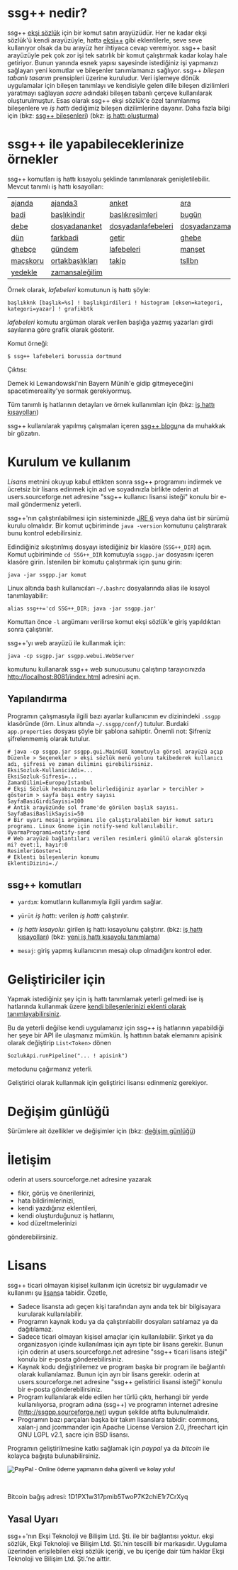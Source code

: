 #+TITLE: 
# C-c C-e X ssgpp
# #+STYLE: <link rel="stylesheet" type="text/css" href="./css/stylesheet.css" /> <link rel="stylesheet" type="text/css" href="http://fonts.googleapis.com/css?family=Droid Sans" /> 

# <div id="page" class="hfeed site">
	
# 	<header id="masthead" class="site-header" role="banner">
# 		<div class="header-main">
# 			<h1 class="site-title"><a href="http://ssgpp.wordpress.com/" rel="home">$ ssg++ ▮</a></h1>

# 			<div class="search-toggle">
# 				<a href="#search-container" class="screen-reader-text">Ara</a>
# 			</div>

# 			<nav id="primary-navigation" class="site-navigation primary-navigation" role="navigation">
# 				<button class="menu-toggle">Birincil menü</button>
# 				<a class="screen-reader-text skip-link" href="#content">İçeriğe geç</a>
# 				<div class="menu-menu-1-container"><ul id="menu-menu-1" class="nav-menu"><li id="menu-item-97" class="menu-item menu-item-type-custom menu-item-object-custom current-menu-item current_page_item menu-item-home menu-item-97"><a href="http://ssgpp.wordpress.com/">ana sayfa</a></li>
# <li id="menu-item-98" class="menu-item menu-item-type-post_type menu-item-object-page menu-item-98"><a href="http://ssgpp.wordpress.com/hakkinda/">hakkında</a></li>
# <li id="menu-item-141" class="menu-item menu-item-type-custom menu-item-object-custom menu-item-141"><a title="ssg++@twitter" href="https://twitter.com/sozlukshell">ssg++@twitter</a></li>
# <li id="menu-item-99" class="menu-item menu-item-type-custom menu-item-object-custom menu-item-99"><a title="ssg++@sourceforge" href="http://ssgpp.sourceforge.net">ssg++@sourceforge</a></li>
# <li id="menu-item-137" class="menu-item menu-item-type-taxonomy menu-item-object-category menu-item-137"><a href="http://ssgpp.wordpress.com/category/siyaset/">#siyaset</a></li>
# <li id="menu-item-136" class="menu-item menu-item-type-taxonomy menu-item-object-category menu-item-136"><a href="http://ssgpp.wordpress.com/category/anket-2/">#anket</a></li>
# </ul></div>			</nav>
# 		</div>

# 		<!--div id="search-container" class="search-box-wrapper hide">
# 			<div class="search-box">
# 				<form role="search" method="get" class="search-form" action="http://ssgpp.wordpress.com/">
# 				<label>
# 					<span class="screen-reader-text">Arama:</span>
# 					<input type="search" class="search-field" placeholder="Ara &hellip;" value="" name="s" title="Arama:" />
# 				</label>
# 				<input type="submit" class="search-submit" value="Ara" />
# 			</form>			</div>
# 		</div-->
# 	</header><!-- #masthead -->




# 	<div id="main" class="site-main">

# <div id="main-content" class="main-content">


# 	<div id="primary" class="content-area">
# 		<div id="content" class="site-content" role="main">



# #+BEGIN_HTML
# <table style="border: 1; padding:0;">
#     <tr style="border: 0"> 
#         <td style="border: 0; vertical-align: top; min-width:320px;">
#             <h1 style="font-size:400%"><a href="http://ssgpp.wordpress.com/" rel="home">$ ssg++ ▮</a></h1>
#             <span style="font-size:120%"><span style="text-decoration:underline">s</span>ozluk <span style="text-decoration:underline">sh</span>ell: ekşi sözlük komut satırı arayüzü</span>
#             <!--img src="http://apps.sourceforge.net/trac/ssgpp/raw-attachment/wiki/WikiStart/ssgpp-logo.png" /-->
#         </td>
#         <td style="border: 0; text-align:right; vertical-align: top;">
#             <!--span id="ssgsozlukshell" style="font-size:200%">ssg++ (<span class="underline">s</span>ozluk <span class="underline">sh</span>ell)</span-->

#             <p style="font-size:80%">
#                "sosyal medya analistinin başucu programı." --henüz söylenmedi <br /> 
#                "reserved" --@2 <br />
#                "yaşasın bağzı proğramlar!" --anonim <br />
#                "olmasaydın, olmazdım." --<a href="http://ssgpp.wordpress.com" target="_blank">ssg++ blog</a><br />
#                "bilginin harman yeri" --<a href="https://twitter.com/sozlukshell" target="_blank">@sozlukshell</a><br />
# "abi seviyorsanız gidin </p><form action="https://www.paypal.com/cgi-bin/webscr" method="post" target="_top" style="margin-top:-1.41em;">
# <input type="hidden" name="cmd" value="_s-xclick">
# <input type="hidden" name="hosted_button_id" value="ZRHG23R9UNHLL">
# <input type="image" src="https://www.paypalobjects.com/tr_TR/i/btn/btn_donate_SM.gif" border="0" name="submit" alt="PayPal - Online ödeme yapmanın daha güvenli ve kolay yolu!">
# <img alt="" border="0" src="https://www.paypalobjects.com/en_US/i/scr/pixel.gif" width="1" height="1">
# </form> <p style="font-size:80%">bence." --geliştiricisi
#             </p>



#         </td>
#     </tr>
# </table>


# #+END_HTML

* ssg++ nedir?

ssg++ [[http://antik.eksisozluk.com][ekşi sözlük]] için bir komut satırı arayüzüdür. 
Her ne kadar ekşi sözlük'ü kendi arayüzüyle, hatta [[http://antik.eksisozluk.com/show.asp?t=eksi%2B%2B][eksi++]] gibi eklentilerle, seve seve kullanıyor olsak da bu arayüz her ihtiyaca cevap veremiyor.
ssg++ basit arayüzüyle pek çok zor işi tek satırlık bir komut çalıştırmak kadar kolay hale getiriyor.
Bunun yanında esnek yapısı sayesinde istediğiniz işi yapmanızı sağlayan yeni komutlar ve bileşenler tanımlamanızı sağlıyor.
ssg++ /bileşen tabanlı tasarım/ prensipleri üzerine kuruludur. Veri işlemeye dönük uygulamalar için bileşen tanımlayı ve kendisiyle gelen dille bileşen dizilimleri yaratmayı sağlayan /sacre/ adındaki bileşen tabanlı çerçeve kullanılarak oluşturulmuştur. Esas olarak ssg++ ekşi sözlük'e özel tanımlanmış bileşenlere ve /iş hattı/ dediğimiz bileşen dizilimlerine dayanır.
Daha fazla bilgi için 
(bkz: [[file:SsgppComps.org][ssg++ bileşenleri]])
(bkz: [[file:Sacre.org][iş hattı oluşturma]])



* ssg++ ile yapabileceklerinize örnekler

ssg++ komutları iş hattı kısayolu şeklinde tanımlanarak genişletilebilir. 
Mevcut tanımlı iş hattı kısayolları: 

| [[file:IsHattiKisayollari.org::*ajanda][ajanda]]   | [[file:IsHattiKisayollari.org::*ajanda3][ajanda3]]         | [[file:IsHattiKisayollari.org::*anket][anket]]              | [[file:IsHattiKisayollari.org::*ara][ara]]                    |
| [[file:IsHattiKisayollari.org::*badi][badi]]     | [[file:IsHattiKisayollari.org::*başlıkindir][başlıkindir]]     | [[file:IsHattiKisayollari.org::*başlıkresimleri][başlıkresimleri]]    | [[file:IsHattiKisayollari.org::*bugün][bugün]]                  |
| [[file:IsHattiKisayollari.org::*debe][debe]]     | [[file:IsHattiKisayollari.org::*dosyadananket][dosyadananket]]   | [[file:IsHattiKisayollari.org::*dosyadanlafebeleri][dosyadanlafebeleri]] | [[file:IsHattiKisayollari.org::*dosyadanzamansaleğilim][dosyadanzamansaleğilim]] |
| [[file:IsHattiKisayollari.org::*dün][dün]]      | [[file:IsHattiKisayollari.org::*farkbadi][farkbadi]]        | [[file:IsHattiKisayollari.org::*getir][getir]]              | [[file:IsHattiKisayollari.org::*ghebe][ghebe]]                  |
| [[file:IsHattiKisayollari.org::*ghebçe][ghebçe]]   | [[file:IsHattiKisayollari.org::*gündem][gündem]]          | [[file:IsHattiKisayollari.org::*lafebeleri][lafebeleri]]         | [[file:IsHattiKisayollari.org::*manşet][manşet]]                 |
| [[file:IsHattiKisayollari.org::*maçskoru][maçskoru]] | [[file:IsHattiKisayollari.org::*ortakbaşlıkları][ortakbaşlıkları]] | [[file:IsHattiKisayollari.org::*takip][takip]]              | [[file:IsHattiKisayollari.org::*tsllbn][tsllbn]]                 |
| [[file:IsHattiKisayollari.org::*yedekle][yedekle]]  | [[file:IsHattiKisayollari.org::*zamansaleğilim][zamansaleğilim]]  |                    |                        |

Örnek olarak, /lafebeleri/ komutunun iş hattı şöyle:
#+BEGIN_EXAMPLE
başlıkknk [başlık=%s] ! başlıkgirdileri ! histogram [eksen=kategori, kategori=yazar] ! grafikbtk 
#+END_EXAMPLE
/lafebeleri/ komutu argüman olarak verilen başlığa yazmış yazarları girdi sayılarına göre grafik olarak gösterir. 

Komut örneği:
#+BEGIN_EXAMPLE
$ ssg++ lafebeleri borussia dortmund
#+END_EXAMPLE

Çıktısı:

[[file:imgs/lafebeleri_borussia_dortmund.png]]

Demek ki Lewandowski'nin Bayern Münih'e gidip gitmeyeceğini spacetimereality'ye sormak gerekiyormuş.

Tüm tanımlı iş hatlarının detayları ve örnek kullanımları için (bkz: [[file:IsHattiKisayollari.org][iş hattı kısayolları]])

ssg++ kullanılarak yapılmış çalışmaları içeren [[http://ssgpp.wordpress.com][ssg++ blogu]]na da muhakkak bir gözatın.

* Kurulum ve kullanım
  [[*Lisans][Lisans]] metnini okuyup kabul ettikten sonra ssg++ programını indirmek ve ücretsiz bir lisans edinmek için ad ve soyadınızla birlikte oderin at users.sourceforge.net adresine "ssg++ kullanıcı lisansi isteği" konulu bir e-mail göndermeniz yeterli. 

ssg++'nın çalıştırılabilmesi için sisteminizde [[http://www.oracle.com/technetwork/java/javase/downloads/index.html][JRE 6]] veya daha üst bir sürümü kurulu olmalıdır. Bir komut uçbiriminde ~java -version~ komutunu çalıştırarak bunu kontrol edebilirsiniz.

Edindiğiniz sıkıştırılmış dosyayı istediğiniz bir klasöre (~SSG++_DIR~) açın. Komut uçbiriminde ~cd SSG++_DIR~ komutuyla ~ssgpp.jar~ dosyasını içeren klasöre girin. İstenilen bir komutu çalıştırmak için şunu girin:
#+BEGIN_EXAMPLE
java -jar ssgpp.jar komut
#+END_EXAMPLE

Linux altında bash kullanıcıları =~/.bashrc= dosyalarında alias ile kısayol tanımlayabilir: 
#+BEGIN_EXAMPLE 
alias ssg++='cd SSG++_DIR; java -jar ssgpp.jar' 
#+END_EXAMPLE

Komuttan önce =-l= argümanı verilirse komut ekşi sözlük'e giriş yapıldıktan sonra çalıştırılır. 

ssg++'yı web arayüzü ile kullanmak için:
#+BEGIN_EXAMPLE 
java -cp ssgpp.jar ssgpp.webui.WebServer 
#+END_EXAMPLE
komutunu kullanarak ssg++ web sunucusunu çalıştırıp tarayıcınızda [[http://localhost:8081/index.html]] adresini açın.

** Yapılandırma
Programın çalışmasıyla ilgili bazı ayarlar kullanıcının ev dizinindeki =.ssgpp= klasöründe (örn. Linux altında =~/.ssgpp/conf/=) tutulur. Burdaki =app.properties= dosyası şöyle bir şablona sahiptir.
Önemli not: Şifreniz şifrelenmemiş olarak tutulur.
#+BEGIN_EXAMPLE
# java -cp ssgpp.jar ssgpp.gui.MainGUI komutuyla görsel arayüzü açıp Düzenle > Seçenekler > ekşi sözlük menü yolunu takibederek kullanıcı adı, şifresi ve zaman dilimini girebilirsiniz.
EksiSozluk-KullaniciAdi=...
EksiSozluk-Sifresi=...
ZamanDilimi=Europe/Istanbul
# Ekşi Sözlük hesabınızda belirlediğiniz ayarlar > tercihler > gösterim > sayfa başı entry sayısı
SayfaBasiGirdiSayisi=100
# Antik arayüzünde sol frame'de görülen başlık sayısı.
SayfaBasiBaslikSayisi=50
# Bir uyarı mesajı argümanı ile çalıştıralabilen bir komut satırı programı. Linux Gnome için notify-send kullanılabilir.
UyarmaProgrami=notify-send
# Web arayüzü bağlantıları verilen resimleri gömülü olarak göstersin mi? evet:1, hayır:0
ResimleriGoster=1
# Eklenti bileşenlerin konumu
EklentiDizini=./
#+END_EXAMPLE

** ssg++ komutları

+ ~yardım~: komutların kullanımıyla ilgili yardım sağlar.

+ ~yürüt~ /iş hattı/: verilen /iş hattı/ çalıştırılır.

+ /iş hattı kısayolu/: girilen iş hattı kısayolunu çalıştırır. (bkz: [[file:IsHattiKisayollari.org][iş hattı kısayolları]]) (bkz: [[file:YeniIsHattıKısayoluTanimlama.org][yeni iş hattı kısayolu tanımlama]])

+ ~mesaj~: giriş yapmış kullanıcının mesajı olup olmadığını kontrol eder.

* Geliştiriciler için
Yapmak istediğiniz şey için iş hattı tanımlamak yeterli gelmedi ise iş hatlarında kullanmak üzere [[file:Sacre.html#ssgi%C3%A7ineklentibile%C5%9Fentan%C4%B1mlamak][kendi bileşenlerinizi eklenti olarak tanımlayabilirsiniz]].

Bu da yeterli değilse kendi uygulamanız için ssg++ iş hatlarının yapabildiği her şeye bir API ile ulaşmanız mümkün. İş hattının batak elemanını apisink olarak değiştirip ~List<Token>~ dönen 
#+BEGIN_EXAMPLE 
SozlukApi.runPipeline("... ! apisink") 
#+END_EXAMPLE 
metodunu çağırmanız yeterli.

Geliştirici olarak kullanmak için geliştirici lisansı edinmeniz gerekiyor.

* Değişim günlüğü
Sürümlere ait özellikler ve değişimler için (bkz: [[file:roadmap.org][değişim günlüğü]])

* İletişim
oderin at users.sourceforge.net adresine yazarak
 * fikir, görüş ve önerilerinizi,
 * hata bildirimlerinizi, 
 * kendi yazdığınız eklentileri,
 * kendi oluşturduğunuz iş hatlarını,
 * kod düzeltmelerinizi 
gönderebilirsiniz.

* Lisans
ssg++ ticari olmayan kişisel kullanım için ücretsiz bir uygulamadır ve kullanımı şu [[http://www.binpress.com/license/view/l/f069102d24b7a1d5e3aeb0bf23a621a5][lisans]]a tabidir. Özetle,
 * Sadece lisansta adı geçen kişi tarafından aynı anda tek bir bilgisayara kurularak kullanılabilir.
 * Programın kaynak kodu ya da çalıştırılabilir dosyaları satılamaz ya da dağıtılamaz.
 * Sadece ticari olmayan kişisel amaçlar için kullanılabilir. Şirket ya da organizasyon içinde kullanılması için ayrı tipte bir lisans gerekir. Bunun için oderin at users.sourceforge.net adresine "ssg++ ticari lisans isteği" konulu bir e-posta gönderebilirsiniz.
 * Kaynak kodu değiştirilemez ve program başka bir program ile bağlantılı olarak kullanılamaz. Bunun için ayrı bir lisans gerekir. oderin at users.sourceforge.net adresine "ssg++ gelistirici lisansi isteği" konulu bir e-posta gönderebilirsiniz.
 * Program kullanılarak elde edilen her türlü çıktı, herhangi bir yerde kullanılıyorsa, program adına (ssg++) ve programın internet adresine (http://ssgpp.sourceforge.net) uygun şekilde atıfta bulunulmalıdır.
 * Programın bazı parçaları başka bir takım lisanslara tabidir: commons, xalan-j and jcommander için Apache License Version 2.0, jfreechart için GNU LGPL v2.1, sacre için BSD lisansı.

Programın geliştirilmesine katkı sağlamak için /paypal/ ya da /bitcoin/ ile kolayca bağışta bulunabilirsiniz.
#+BEGIN_HTML
<form action="https://www.paypal.com/cgi-bin/webscr" method="post" target="_top">
<input type="hidden" name="cmd" value="_s-xclick">
<input type="hidden" name="hosted_button_id" value="VNUPTKSMUZYZG">
<input type="image" src="https://www.paypalobjects.com/tr_TR/TR/i/btn/btn_donateCC_LG.gif" border="0" name="submit" alt="PayPal - Online ödeme yapmanın daha güvenli ve kolay yolu!">
<img alt="" border="0" src="https://www.paypalobjects.com/en_US/i/scr/pixel.gif" width="1" height="1">
</form>

<br />
#+END_HTML

Bitcoin bağış adresi: 1D1PX1w317pmib5TwoP7K2chiE1r7CrXyq

** Yasal Uyarı
ssg++'nın Ekşi Teknoloji ve Bilişim Ltd. Şti. ile bir bağlantısı yoktur. ekşi sözlük, Ekşi Teknoloji ve Bilişim Ltd. Şti.’nin tescilli bir markasıdır. Uygulama üzerinden erişilebilen ekşi sözlük içeriği, ve bu içeriğe dair tüm haklar Ekşi Teknoloji ve Bilişim Ltd. Şti.’ne aittir.

# #+BEGIN_HTML

# 		</div><!-- #content2 -->
# 	</div><!-- #primary -->

# </div><!-- #main-content -->

# <div id="secondary">
# 			<h2 class="site-description">ekşi sözlük komut satırı arayüzü ile sosyal medya çözümlemeleri</h2>
	
# 		<nav role="navigation" class="navigation site-navigation secondary-navigation">
# 		<div class="menu-postlarmenu-container"><ul id="menu-postlarmenu" class="menu"><li id="menu-item-280" class="menu-item menu-item-type-post_type menu-item-object-post menu-item-280"><a href="http://ssgpp.wordpress.com/2014/03/26/sumeyyenin-trollleri-ve-eksi-sozluk/">Sümeyye&#8217;nin trollleri ve Ekşi Sözlük</a></li>
# <li id="menu-item-281" class="menu-item menu-item-type-post_type menu-item-object-post menu-item-281"><a href="http://ssgpp.wordpress.com/2014/03/15/berkin/">Berkin</a></li>
# <li id="menu-item-282" class="menu-item menu-item-type-post_type menu-item-object-post menu-item-282"><a href="http://ssgpp.wordpress.com/2014/03/05/ses-kayitlarinin-eksi-sozlukteki-yankilari/">ses kayıtlarının ekşi sözlük&#8217;teki yankıları</a></li>
# <li id="menu-item-283" class="menu-item menu-item-type-post_type menu-item-object-post menu-item-283"><a href="http://ssgpp.wordpress.com/2013/07/29/gezi-eylemlerine-nasil-gelindi/">gezi eylemlerine nasıl gelindi?</a></li>
# <li id="menu-item-284" class="menu-item menu-item-type-post_type menu-item-object-post menu-item-284"><a href="http://ssgpp.wordpress.com/2013/07/27/en-iyi-10-film-anketi/">en iyi 10 film anketi</a></li>
# <li id="menu-item-285" class="menu-item menu-item-type-post_type menu-item-object-post menu-item-285"><a href="http://ssgpp.wordpress.com/2013/07/23/gezi-direnisinin-eksi-sozlukteki-yansimalari/">gezi direnişinin ekşi sözlük&#8217;teki yansımaları</a></li>
# </ul></div>	</nav>
	
# 	</div><!-- #secondary -->

# 		</div><!-- #main -->

# </div><!-- #page -->


# #+END_HTML
